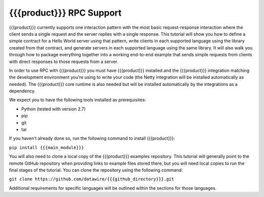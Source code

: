 {{{product}}} RPC Support
=========================

{{{product}}} currently supports one interaction pattern with the most basic request-response interaction where the client sends a single request and the server replies with a single response. This tutorial will show you how to define a simple contract for a Hello World server using that pattern, write clients in each supported language using the library created from that contract, and generate servers in each supported language using the same library. It will also walk you through how to package everything together into a working end-to-end example that sends simple requests from clients with direct responses to those requests from a server.

In order to use RPC with {{{product}}} you must have {{{product}}} installed and the {{{product}}} integration matching the development environment you're using to write your code (the Netty integration will be installed automatically as needed). The {{{product}}} core runtime is also needed but will be installed automatically by the integrations as a dependency.

We expect you to have the following tools installed as prerequisites:

* Python (tested with version 2.7)
* pip
* git
* tar

If you haven't already done so, run the following command to install {{{product}}}:

``pip install {{{main_module}}}``

You will also need to clone a local copy of the {{{product}}} examples repository. This tutorial will generally point to the remote GitHub repository when providing links to example files stored there, but you will need local copies to run the final stages of the tutorial. You can clone the repository using the following command:

``git clone https://github.com/datawire/{{{github_directory}}}.git``

Additional requirements for specific languages will be outlined within the sections for those languages.